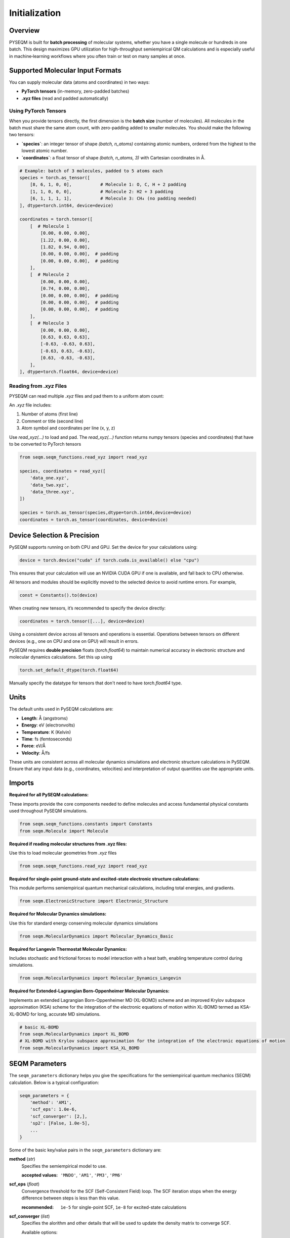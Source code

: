 Initialization
==============

Overview
--------
PYSEQM is built for **batch processing** of molecular systems, whether you have a single molecule or hundreds in one batch. This design maximizes GPU utilization for high-throughput semiempirical QM calculations and is especially useful in machine‐learning workflows where you often train or test on many samples at once.

Supported Molecular Input Formats
---------------------------------
You can supply molecular data (atoms and coordinates) in two ways:

- **PyTorch tensors** (in-memory, zero-padded batches)  
- **.xyz files** (read and padded automatically)


Using PyTorch Tensors
~~~~~~~~~~~~~~~~~~~~~~~~~~~~~~~~~~~~
When you provide tensors directly, the first dimension is the **batch size** (number of molecules). All molecules in the batch must share the same atom count, with zero-padding added to smaller molecules.
You should make the following two tensors:

- **`species`**: an integer tensor of shape `(batch, n_atoms)` containing atomic numbers, ordered from the highest to the lowest atomic number.
- **`coordinates`**: a float tensor of shape `(batch, n_atoms, 3)` with Cartesian coordinates in Å.

.. code-block:: python
   
    # Example: batch of 3 molecules, padded to 5 atoms each
    species = torch.as_tensor([
        [8, 6, 1, 0, 0],           # Molecule 1: O, C, H + 2 padding
        [1, 1, 0, 0, 0],           # Molecule 2: H2 + 3 padding
        [6, 1, 1, 1, 1],           # Molecule 3: CH₄ (no padding needed)
    ], dtype=torch.int64, device=device)

    coordinates = torch.tensor([
        [  # Molecule 1
            [0.00, 0.00, 0.00],
            [1.22, 0.00, 0.00],
            [1.82, 0.94, 0.00],
            [0.00, 0.00, 0.00],  # padding
            [0.00, 0.00, 0.00],  # padding
        ],
        [  # Molecule 2
            [0.00, 0.00, 0.00],
            [0.74, 0.00, 0.00],
            [0.00, 0.00, 0.00],  # padding
            [0.00, 0.00, 0.00],  # padding
            [0.00, 0.00, 0.00],  # padding
        ],
        [  # Molecule 3
            [0.00, 0.00, 0.00],
            [0.63, 0.63, 0.63],
            [-0.63, -0.63, 0.63],
            [-0.63, 0.63, -0.63],
            [0.63, -0.63, -0.63],
        ],
    ], dtype=torch.float64, device=device)


Reading from `.xyz` Files
~~~~~~~~~~~~~~~~~~~~~~~~~

PYSEQM can read multiple `.xyz` files and pad them to a uniform atom count:

An `.xyz` file includes:

1. Number of atoms (first line)
2. Comment or title (second line)
3. Atom symbol and coordinates per line (x, y, z)

Use `read_xyz(...)` to load and pad.
The `read_xyz(...)` function returns numpy tensors (species and coordinates) that have to be converted to PyTorch tensors

.. code-block:: python

    from seqm.seqm_functions.read_xyz import read_xyz

    species, coordinates = read_xyz([
        'data_one.xyz',
        'data_two.xyz',
        'data_three.xyz',
    ])

    species = torch.as_tensor(species,dtype=torch.int64,device=device)
    coordinates = torch.as_tensor(coordinates, device=device)


Device Selection & Precision
----------------------------

PySEQM supports running on both CPU and GPU. Set the device for your calculations using:

.. code-block:: python

    device = torch.device("cuda" if torch.cuda.is_available() else "cpu")

This ensures that your calculation will use an NVIDIA CUDA GPU if one is available, and fall back to CPU otherwise.

All tensors and modules should be explicitly moved to the selected device to avoid runtime errors. For example,

.. code-block:: python

    const = Constants().to(device)

When creating new tensors, it’s recommended to specify the device directly:

.. code-block:: python

    coordinates = torch.tensor([...], device=device)

Using a consistent device across all tensors and operations is essential. Operations between tensors on different devices (e.g., one on CPU and one on GPU) will result in errors.


PySEQM requires **double precision** floats (`torch.float64`) to maintain numerical accuracy in electronic structure and molecular dynamics calculations.
Set this up using

.. code-block:: python

   torch.set_default_dtype(torch.float64)

Manually specify the datatype for tensors that don't need to have `torch.float64` type.



Units
-----

The default units used in PySEQM calculations are:

- **Length**: Å (angstroms)  
- **Energy**: eV (electronvolts)  
- **Temperature**: K (Kelvin)  
- **Time**: fs (femtoseconds)  
- **Force**: eV/Å  
- **Velocity**: Å/fs

These units are consistent across all molecular dynamics simulations and electronic structure calculations in PySEQM. Ensure that any input data (e.g., coordinates, velocities) and interpretation of output quantities use the appropriate units.


Imports  
---------------

**Required for all PySEQM calculations:**

These imports provide the core components needed to define molecules and access fundamental physical constants used throughout PySEQM simulations.

.. code-block:: python

    from seqm.seqm_functions.constants import Constants
    from seqm.Molecule import Molecule

**Required if reading molecular structures from .xyz files:**

Use this to load molecular geometries from `.xyz` files

.. code-block:: python

    from seqm.seqm_functions.read_xyz import read_xyz

**Required for single-point ground-state and excited-state electronic structure calculations:**

This module performs semiempirical quantum mechanical calculations, including total energies, and gradients.

.. code-block:: python

    from seqm.ElectronicStructure import Electronic_Structure

**Required for Molecular Dynamics simulations:**

Use this for standard energy conserving molecular dynamics simulations

.. code-block:: python

    from seqm.MolecularDynamics import Molecular_Dynamics_Basic

**Required for Langevin Thermostat Molecular Dynamics:**

Includes stochastic and frictional forces to model interaction with a heat bath, enabling temperature control during simulations.

.. code-block:: python

    from seqm.MolecularDynamics import Molecular_Dynamics_Langevin

**Required for Extended-Lagrangian Born-Oppenheimer Molecular Dynamics:**

Implements an extended Lagrangian Born-Oppenheimer MD (XL-BOMD) scheme and an improved Krylov subspace approximation (KSA) scheme for the integration of the electronic equations of motion within XL-BOMD termed as KSA-XL-BOMD for long, accurate MD simulations.

.. code-block:: python

    # basic XL-BOMD
    from seqm.MolecularDynamics import XL_BOMD
    # XL-BOMD with Krylov subspace approximation for the integration of the electronic equations of motion
    from seqm.MolecularDynamics import KSA_XL_BOMD






.. _seqm-parameters:

SEQM Parameters
---------------

The ``seqm_parameters`` dictionary helps you give the specifications for the semiempirical quantum mechanics (SEQM) calculation.
Below is a typical configuration:

.. code-block:: python

    seqm_parameters = {
        'method': 'AM1',
        'scf_eps': 1.0e-6,
        'scf_converger': [2,],
        'sp2': [False, 1.0e-5],
        ...
    }

Some of the basic key/value pairs in the ``seqm_parameters`` dictionary are:

**method**  (`str`)
    Specifies the semiempirical model to use.

    :accepted values: ``'MNDO'``, ``'AM1'``, ``'PM3'``, ``'PM6'``

**scf_eps** (`float`) 
    Convergence threshold for the SCF (Self-Consistent Field) loop.
    The SCF iteration stops when the energy difference between steps is less than this value.

    :recommended: ``1e-5`` for single-point SCF, ``1e-8`` for excited-state calculations

**scf_converger** (`list`) 
    Specifies the alorithm and other details that will be used to update the density matrix to converge SCF.

    Available options:

    - ``[0, alpha]``  
      
      Constant linear mixing of the density matrix:  

      ``P_new = alpha * P_old + (1 - alpha) * P_candidate``  
      where ``alpha`` is the mixing coefficient (e.g., ``0.2``).

    - ``[1]``  
      
      Adaptive mixing, where instead of fixing `alpha`, you let the code estimate a nearly optimal `alpha` at each step, based on changes in the density matrix elements. This gives fast convergence when things are well-behaved, with automatic damping when needed. 

    - ``[1, K, L, M]``  
      
      Advanced adaptive mixing:  
        * Use linear mixing for the first ``M`` steps.  
        * Start with mixing coefficient ``K`` for the first 5 steps.  
        * Linearly transition from ``K`` to ``L`` between steps 6 and ``M``.  
        * After step ``M``, switch to adaptive mixing.

    - ``[2]``  
      
      Use adaptive mixing initially, then switch to Pulay DIIS algorithm.

**sp2**  (`list`)
    This is an alternative algorithm to update the density matrix at every step of the SCF procedure where density matrix expansion happens with second-order spectral projection polynomials (SP2).
    SP2 expands the density matrix in terms of the Hamiltonian Operator with an iterative scheme, which is much more efficient on modern GPU architectures.

    :format: ``[enabled, tolerance]``  

    * ``enabled`` (`bool`): Whether to activate SP2
    * ``tolerance`` (`float`): SP2 threshold. Recommened between ``1e-3`` to ``1e-7`` for double-precision calculations

**eig**  (`bool`)
    Optional parameter to control whether to compute molecular orbitals after SCF convergence.

    - If ``True`` (default), the Fock matrix is diagonalized to obtain molecular orbitals.  
    - If ``False``, only the converged density matrix is computed.
